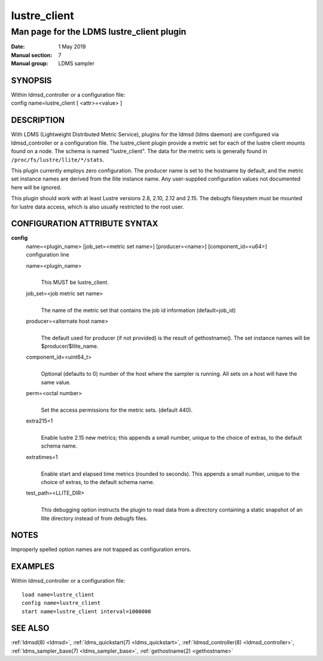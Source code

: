 .. _lustre_client:

====================
lustre_client
====================

-------------------------------------------
Man page for the LDMS lustre_client plugin
-------------------------------------------

:Date:   1 May 2019
:Manual section: 7
:Manual group: LDMS sampler

SYNOPSIS
========

| Within ldmsd_controller or a configuration file:
| config name=lustre_client [ <attr>=<value> ]

DESCRIPTION
===========

With LDMS (Lightweight Distributed Metric Service), plugins for the
ldmsd (ldms daemon) are configured via ldmsd_controller or a
configuration file. The lustre_client plugin provide a metric set for
each of the lustre client mounts found on a node. The schema is named
"lustre_client". The data for the metric sets is generally found in
``/proc/fs/lustre/llite/*/stats``.

This plugin currently employs zero configuration. The producer name is
set to the hostname by default, and the metric set instance names are
derived from the llite instance name. Any user-supplied configuration
values not documented here will be ignored.

This plugin should work with at least Lustre versions 2.8, 2.10,
2.12 and 2.15. The debugfs filesystem must be mounted for lustre
data access, which is also usually restricted to the root user.

CONFIGURATION ATTRIBUTE SYNTAX
==============================

**config**
   | name=<plugin_name> [job_set=<metric set name>] [producer=<name>]
     [component_id=<u64>]
   | configuration line

   name=<plugin_name>
      |
      | This MUST be lustre_client.

   job_set=<job metric set name>
      |
      | The name of the metric set that contains the job id information
        (default=job_id)

   producer=<alternate host name>
      |
      | The default used for producer (if not provided) is the result of
        gethostname(). The set instance names will be
        $producer/$llite_name.

   component_id=<uint64_t>
      |
      | Optional (defaults to 0) number of the host where the sampler is
        running. All sets on a host will have the same value.

   perm=<octal number>
      |
      | Set the access permissions for the metric sets. (default 440).
   extra215=1
      |
      | Enable lustre 2.15 new metrics; this appends a small number, unique
        to the choice of extras, to the default schema name.
   extratimes=1
      |
      | Enable start and elapsed time metrics (rounded to seconds). This
        appends a small number, unique to the choice of extras, to the
        default schema name.
   test_path=<LLITE_DIR>
      |
      | This debugging option instructs the plugin to read data from a
        directory containing a static snapshot of an llite directory
        instead of from debugfs files.

NOTES
=====

Improperly spelled option names are not trapped as configuration errors.

EXAMPLES
========

Within ldmsd_controller or a configuration file:

::

   load name=lustre_client
   config name=lustre_client
   start name=lustre_client interval=1000000

SEE ALSO
========

:ref:`ldmsd(8) <ldmsd>`, :ref:`ldms_quickstart(7) <ldms_quickstart>`, :ref:`ldmsd_controller(8) <ldmsd_controller>`, :ref:`ldms_sampler_base(7) <ldms_sampler_base>`,
:ref:`gethostname(2) <gethostname>`
